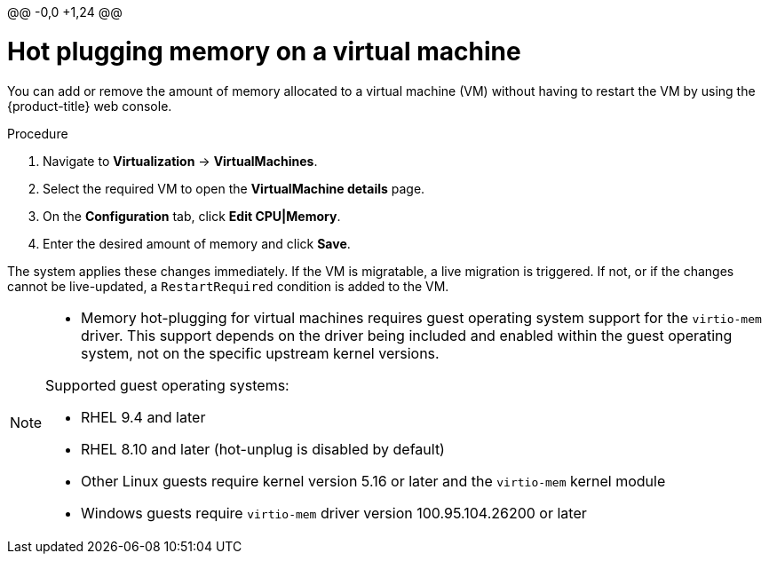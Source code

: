 @@ -0,0 +1,24 @@
// Module included in the following assemblies:
//
// * virt/virtual_machines/virt-edit-vms.adoc

:_mod-docs-content-type: PROCEDURE
[id="virt-hot-plugging-memory_{context}"]

= Hot plugging memory on a virtual machine

You can add or remove the amount of memory allocated to a virtual machine (VM) without having to restart the VM by using the {product-title} web console.

.Procedure

. Navigate to *Virtualization* -> *VirtualMachines*.
. Select the required VM to open the *VirtualMachine details* page.
. On the *Configuration* tab, click *Edit CPU|Memory*.
. Enter the desired amount of memory and click *Save*.

The system applies these changes immediately. If the VM is migratable, a live migration is triggered. If not, or if the changes cannot be live-updated, a `RestartRequired` condition is added to the VM.

[NOTE]
====
* Memory hot-plugging for virtual machines requires guest operating system support for the `virtio-mem` driver. This support depends on the driver being included and enabled within the guest operating system, not on the specific upstream kernel versions.

Supported guest operating systems:

* RHEL 9.4 and later
* RHEL 8.10 and later (hot-unplug is disabled by default)
* Other Linux guests require kernel version 5.16 or later and the `virtio-mem` kernel module
* Windows guests require `virtio-mem` driver version 100.95.104.26200 or later
====
